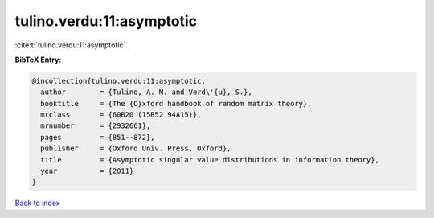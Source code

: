 tulino.verdu:11:asymptotic
==========================

:cite:t:`tulino.verdu:11:asymptotic`

**BibTeX Entry:**

.. code-block:: bibtex

   @incollection{tulino.verdu:11:asymptotic,
     author        = {Tulino, A. M. and Verd\'{u}, S.},
     booktitle     = {The {O}xford handbook of random matrix theory},
     mrclass       = {60B20 (15B52 94A15)},
     mrnumber      = {2932661},
     pages         = {851--872},
     publisher     = {Oxford Univ. Press, Oxford},
     title         = {Asymptotic singular value distributions in information theory},
     year          = {2011}
   }

`Back to index <../By-Cite-Keys.rst>`_
